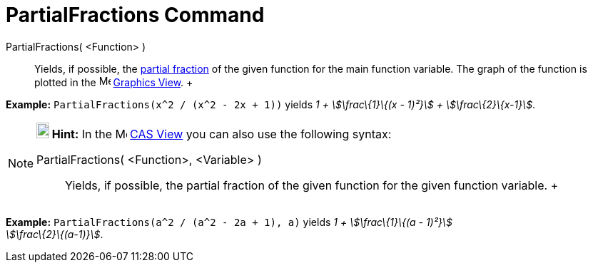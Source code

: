 = PartialFractions Command

PartialFractions( <Function> )::
  Yields, if possible, the http://en.wikipedia.org/wiki/Partial_fraction[partial fraction] of the given function for the
  main function variable. The graph of the function is plotted in the image:16px-Menu_view_graphics.svg.png[Menu view
  graphics.svg,width=16,height=16] xref:/Graphics_View.adoc[Graphics View].
  +

[EXAMPLE]

====

*Example:* `PartialFractions(x^2 / (x^2 - 2x + 1))` yields _1 + stem:[\frac\{1}\{(x - 1)²}] + stem:[\frac\{2}\{x-1}]_.

====

[NOTE]

====

*image:18px-Bulbgraph.png[Note,title="Note",width=18,height=22] Hint:* In the image:16px-Menu_view_cas.svg.png[Menu view
cas.svg,width=16,height=16] xref:/CAS_View.adoc[CAS View] you can also use the following syntax:

PartialFractions( <Function>, <Variable> )::
  Yields, if possible, the partial fraction of the given function for the given function variable.
  +

[EXAMPLE]

====

*Example:* `PartialFractions(a^2 / (a^2 - 2a + 1), a)` yields _1 + stem:[\frac\{1}\{(a - 1)²}] +
stem:[\frac\{2}\{(a-1)}]_.

====

====
